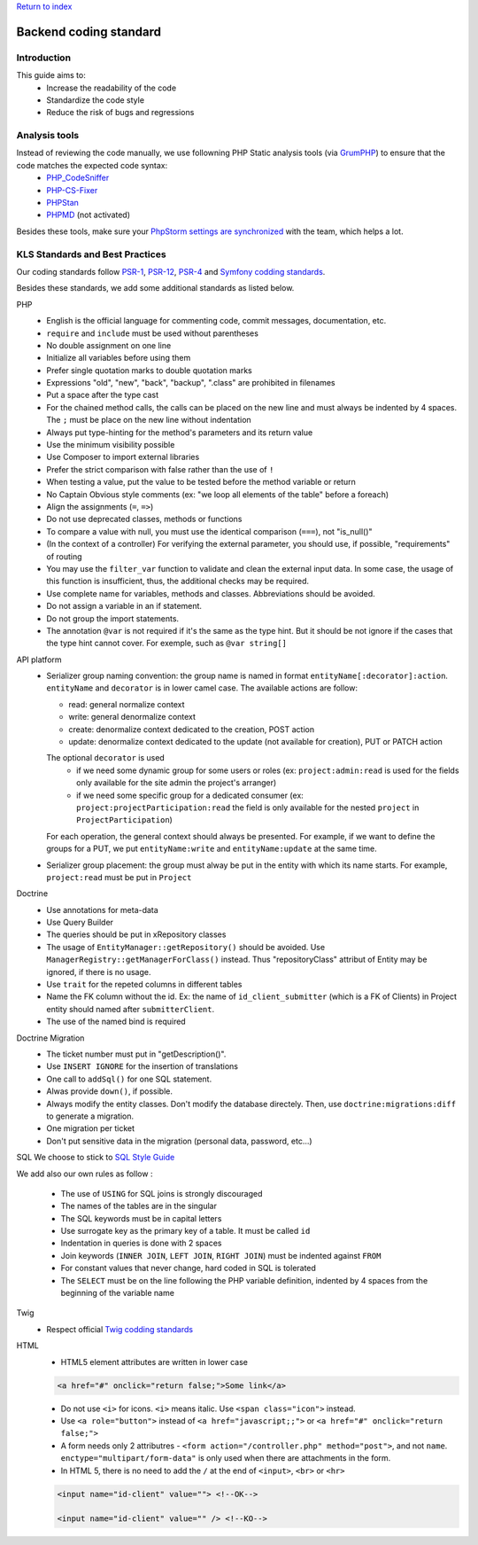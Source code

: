 `Return to index <index.rst>`_

==============
Backend coding standard
==============

Introduction
============

This guide aims to:
 - Increase the readability of the code
 - Standardize the code style
 - Reduce the risk of bugs and regressions

Analysis tools
==============

Instead of reviewing the code manually, we use followning PHP Static analysis tools (via GrumPHP_) to ensure that the code matches the expected code syntax:
 - PHP_CodeSniffer_
 - PHP-CS-Fixer_
 - PHPStan_
 - PHPMD_ (not activated)

Besides these tools, make sure your `PhpStorm settings are synchronized <doc/phpstorm-settings.rst>`_ with the team, which helps a lot.

KLS Standards and Best Practices
================================

Our coding standards follow PSR-1_, PSR-12_, PSR-4_ and `Symfony codding standards <https://symfony.com/doc/current/contributing/code/standards.html#symfony-coding-standards-in-detail>`_.

Besides these standards, we add some additional standards as listed below.

PHP
 - English is the official language for commenting code, commit messages, documentation, etc.
 - ``require`` and ``include`` must be used without parentheses
 - No double assignment on one line
 - Initialize all variables before using them
 - Prefer single quotation marks to double quotation marks
 - Expressions "old", "new", "back", "backup", ".class" are prohibited in filenames
 - Put a space after the type cast
 - For the chained method calls, the calls can be placed on the new line and must always be indented by 4 spaces. The ``;`` must be place on the new line without indentation
 - Always put type-hinting for the method's parameters and its return value
 - Use the minimum visibility possible
 - Use Composer to import external libraries
 - Prefer the strict comparison with false rather than the use of ``!``
 - When testing a value, put the value to be tested before the method variable or return
 - No Captain Obvious style comments (ex: "we loop all elements of the table" before a foreach)
 - Align the assignments (``=``, ``=>``)
 - Do not use deprecated classes, methods or functions
 - To compare a value with null, you must use the identical comparison (``===``), not "is_null()"
 - (In the context of a controller) For verifying the external parameter, you should use, if possible, "requirements" of routing
 - You may use the ``filter_var`` function to validate and clean the external input data. In some case, the usage of this function is insufficient, thus, the additional checks may be required.
 - Use complete name for variables, methods and classes. Abbreviations should be avoided.
 - Do not assign a variable in an if statement.
 - Do not group the import statements.
 - The annotation ``@var`` is not required if it's the same as the type hint. But it should be not ignore if the cases that the type hint cannot cover. For exemple, such as ``@var string[]``

API platform
 - Serializer group naming convention: the group name is named in format ``entityName[:decorator]:action``. ``entityName`` and ``decorator`` is in lower camel case. The available actions are follow:
   
   - read: general normalize context
   - write: general denormalize context
   - create: denormalize context dedicated to the creation, POST action
   - update: denormalize context dedicated to the update (not available for creation), PUT or PATCH action
   The optional ``decorator`` is used
      - if we need some dynamic group for some users or roles (ex: ``project:admin:read`` is used for the fields only available for the site admin the project's arranger)
      - if we need some specific group for a dedicated consumer (ex: ``project:projectParticipation:read`` the field is only available for the nested ``project`` in ``ProjectParticipation``)
   For each operation, the general context should always be presented. For example, if we want to define the groups for a PUT, we put ``entityName:write`` and  ``entityName:update`` at the same time.
 - Serializer group placement: the group must alway be put in the entity with which its name starts. For example, ``project:read`` must be put in ``Project``

Doctrine
 - Use annotations for meta-data
 - Use Query Builder
 - The queries should be put in xRepository classes
 - The usage of ``EntityManager::getRepository()`` should be avoided. Use ``ManagerRegistry::getManagerForClass()`` instead. Thus "repositoryClass" attribut of Entity may be ignored, if there is no usage.
 - Use ``trait`` for the repeted columns in different tables
 - Name the FK column without the id. Ex: the name of ``id_client_submitter`` (which is a FK of Clients) in Project entity should named after ``submitterClient``.
 - The use of the named bind is required

Doctrine Migration
 - The ticket number must put in  "getDescription()".
 - Use ``INSERT IGNORE`` for the insertion of translations
 - One call to ``addSql()`` for one SQL statement.
 - Alwas provide ``down()``, if possible.
 - Always modify the entity classes. Don't modify the database directely. Then, use ``doctrine:migrations:diff`` to generate a migration.
 - One migration per ticket
 - Don't put sensitive data in the migration (personal data, password, etc...)

SQL
We choose to stick to `SQL Style Guide <https://www.sqlstyle.guide/>`_

We add also our own rules as follow :

 - The use of ``USING`` for SQL joins is strongly discouraged
 - The names of the tables are in the singular
 - The SQL keywords must be in capital letters
 - Use surrogate key as the primary key of a table. It must be called ``id``
 - Indentation in queries is done with 2 spaces
 - Join keywords (``INNER JOIN``, ``LEFT JOIN``, ``RIGHT JOIN``) must be indented against ``FROM``
 - For constant values that never change, hard coded in SQL is tolerated
 - The ``SELECT`` must be on the line following the PHP variable definition, indented by 4 spaces from the beginning of the variable name

Twig
 - Respect official `Twig codding standards <https://twig.symfony.com/doc/1.x/coding_standards.html>`_

HTML
 - HTML5 element attributes are written in lower case
  
 .. code-block:: html

  <a href="#" onclick="return false;">Some link</a>

 - Do not use ``<i>`` for icons. ``<i>`` means italic. Use ``<span class="icon">`` instead.
 - Use ``<a role="button">`` instead of ``<a href="javascript;;">`` or ``<a href="#" onclick="return false;">``
 - A form needs only 2 attributres - ``<form action="/controller.php" method="post">``, and not ``name``. ``enctype="multipart/form-data"`` is only used when there are attachments in the form.
 - In HTML 5, there is no need to add the ``/`` at the end of ``<input>``, ``<br>`` or ``<hr>``
 
 .. code-block:: html
 
  <input name="id-client" value=""> <!--OK-->
  
  <input name="id-client" value="" /> <!--KO-->
 

.. _PSR-1: https://www.php-fig.org/psr/psr-1/
.. _PSR-12: https://www.php-fig.org/psr/psr-12/
.. _PSR-4: https://www.php-fig.org/psr/psr-4/
.. _PHP_CodeSniffer: https://github.com/squizlabs/PHP_CodeSniffer
.. _PHP-CS-Fixer: https://github.com/FriendsOfPHP/PHP-CS-Fixer
.. _PHPStan: https://github.com/phpstan/phpstan
.. _PHPMD: https://phpmd.org/
.. _GrumPHP: https://github.com/phpro/grumphp
